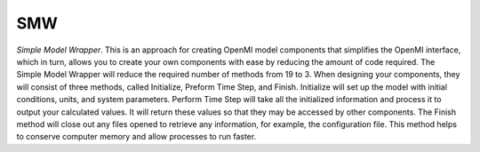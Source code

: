 .. index:: smw

SMW
===

*Simple Model Wrapper*. This is an approach for creating OpenMI model components that simplifies the OpenMI interface, which in turn, allows you to create your own components with ease by reducing the amount of code required.  The Simple Model Wrapper will reduce the required number of methods from 19 to 3.  When designing your components, they will consist of three methods, called Initialize, Preform Time Step, and Finish.  Initialize will set up the model with initial conditions, units, and system parameters.  Perform Time Step will take all the initialized information and process it to output your calculated values.  It will return these values so that they may be accessed by other components.  The Finish method will close out any files opened to retrieve any information, for example, the configuration file.  This method helps to conserve computer memory and allow processes to run faster.